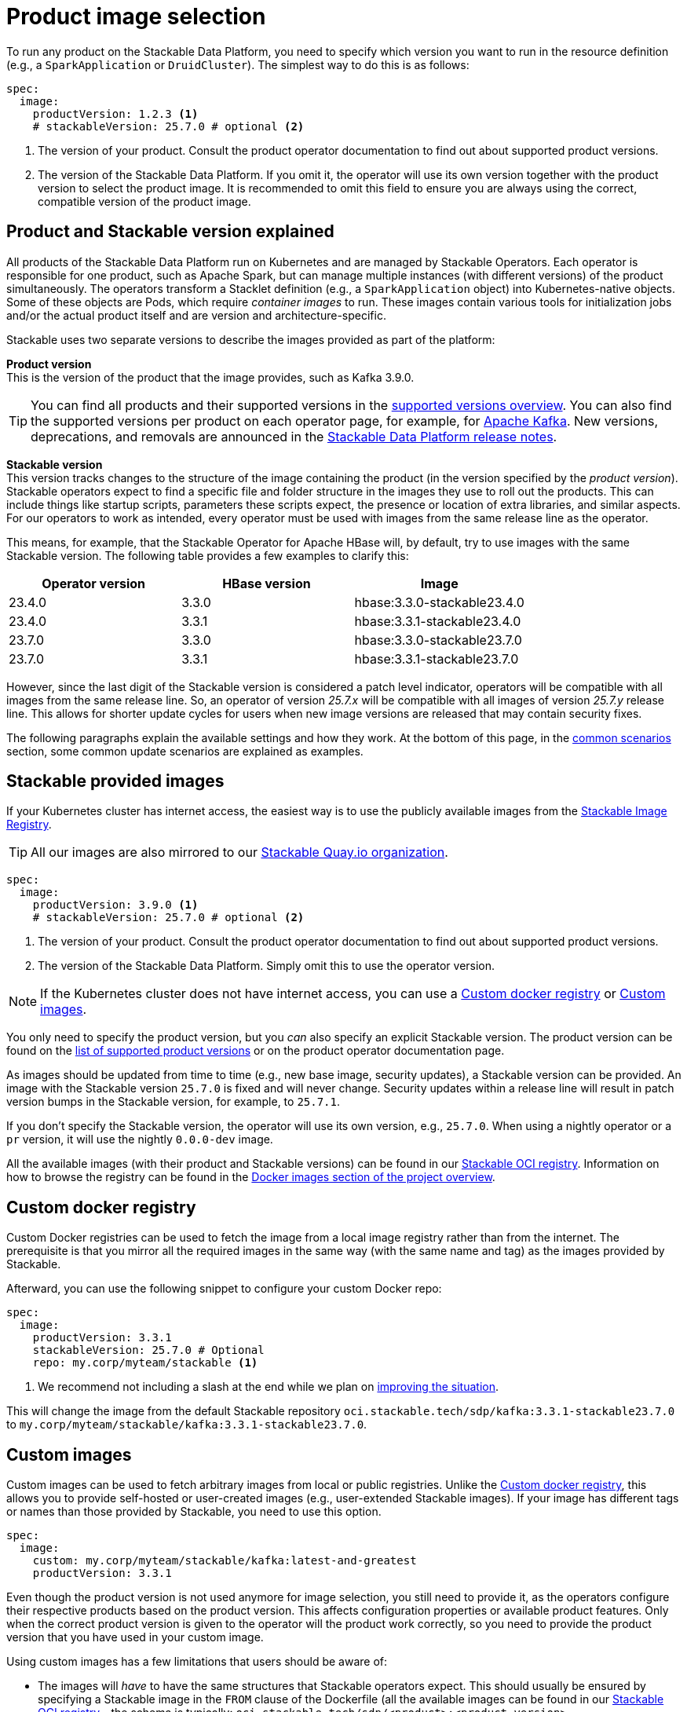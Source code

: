 = Product image selection
:page-aliases: product_image_selection.adoc
:keywords: Kubernetes, operator, docker, registry, custom image, tags
:description: Learn how to specify product images for Stackable Data Platform deployments, including using default, custom, or mirrored registries.

To run any product on the Stackable Data Platform, you need to specify which version you want to run in the resource definition (e.g., a `SparkApplication` or `DruidCluster`).
The simplest way to do this is as follows:

[source,yaml]
----
spec:
  image:
    productVersion: 1.2.3 <.>
    # stackableVersion: 25.7.0 # optional <.>
----
<.> The version of your product.
Consult the product operator documentation to find out about supported product versions.
<.> The version of the Stackable Data Platform.
If you omit it, the operator will use its own version together with the product version to select the product image.
It is recommended to omit this field to ensure you are always using the correct, compatible version of the product image.

== Product and Stackable version explained

All products of the Stackable Data Platform run on Kubernetes and are managed by Stackable Operators.
Each operator is responsible for one product, such as Apache Spark, but can manage multiple instances (with different versions) of the product simultaneously.
The operators transform a Stacklet definition (e.g., a `SparkApplication` object) into Kubernetes-native objects.
Some of these objects are Pods, which require _container images_ to run.
These images contain various tools for initialization jobs and/or the actual product itself and are version and architecture-specific.

Stackable uses two separate versions to describe the images provided as part of the platform:

**Product version** +
This is the version of the product that the image provides, such as Kafka 3.9.0.

TIP: You can find all products and their supported versions in the xref:operators:supported_versions.adoc[supported versions overview].
You can also find the supported versions per product on each operator page, for example, for xref:kafka:index.adoc#_supported_versions[Apache Kafka].
New versions, deprecations, and removals are announced in the xref:ROOT:release-notes.adoc[Stackable Data Platform release notes].

**Stackable version** +
This version tracks changes to the structure of the image containing the product (in the version specified by the _product version_).
Stackable operators expect to find a specific file and folder structure in the images they use to roll out the products.
This can include things like startup scripts, parameters these scripts expect, the presence or location of extra libraries, and similar aspects.
For our operators to work as intended, every operator must be used with images from the same release line as the operator.

This means, for example, that the Stackable Operator for Apache HBase will, by default, try to use images with the same Stackable version.
The following table provides a few examples to clarify this:

|===
| Operator version | HBase version | Image

| 23.4.0 | 3.3.0 | hbase:3.3.0-stackable23.4.0
| 23.4.0 | 3.3.1 | hbase:3.3.1-stackable23.4.0
| 23.7.0 | 3.3.0 | hbase:3.3.0-stackable23.7.0
| 23.7.0 | 3.3.1 | hbase:3.3.1-stackable23.7.0
|===

However, since the last digit of the Stackable version is considered a patch level indicator, operators will be compatible with all images from the same release line.
So, an operator of version _25.7.x_ will be compatible with all images of version _25.7.y_ release line.
This allows for shorter update cycles for users when new image versions are released that may contain security fixes.

The following paragraphs explain the available settings and how they work.
At the bottom of this page, in the <<_common_scenarios, common scenarios>> section, some common update scenarios are explained as examples.

== Stackable provided images

If your Kubernetes cluster has internet access, the easiest way is to use the publicly available images from the https://oci.stackable.tech/[Stackable Image Registry].

TIP: All our images are also mirrored to our https://quay.io/organization/stackable[Stackable Quay.io organization].

[source,yaml]
----
spec:
  image:
    productVersion: 3.9.0 <.>
    # stackableVersion: 25.7.0 # optional <.>
----
<.> The version of your product.
Consult the product operator documentation to find out about supported product versions.
<.> The version of the Stackable Data Platform.
Simply omit this to use the operator version.

NOTE: If the Kubernetes cluster does not have internet access, you can use a xref:_custom_docker_registry[] or xref:_custom_images[].

You only need to specify the product version, but you _can_ also specify an explicit Stackable version.
The product version can be found on the xref:operators:supported_versions.adoc[list of supported product versions] or on the product operator documentation page.

As images should be updated from time to time (e.g., new base image, security updates), a Stackable version can be provided.
An image with the Stackable version `25.7.0` is fixed and will never change.
Security updates within a release line will result in patch version bumps in the Stackable version, for example, to `25.7.1`.

If you don't specify the Stackable version, the operator will use its own version, e.g., `25.7.0`.
When using a nightly operator or a `pr` version, it will use the nightly `0.0.0-dev` image.

All the available images (with their product and Stackable versions) can be found in our https://oci.stackable.tech/api/v2.0/projects/sdp[Stackable OCI registry].
Information on how to browse the registry can be found in the xref:contributor:project-overview.adoc#docker-images[Docker images section of the project overview].

== Custom docker registry

Custom Docker registries can be used to fetch the image from a local image registry rather than from the internet.
The prerequisite is that you mirror all the required images in the same way (with the same name and tag) as the images provided by Stackable.

Afterward, you can use the following snippet to configure your custom Docker repo:

[source,yaml]
----
spec:
  image:
    productVersion: 3.3.1
    stackableVersion: 25.7.0 # Optional
    repo: my.corp/myteam/stackable <.>
----
<.> We recommend not including a slash at the end while we plan on https://github.com/stackabletech/operator-rs/issues/1020[improving the situation].

This will change the image from the default Stackable repository `oci.stackable.tech/sdp/kafka:3.3.1-stackable23.7.0` to `my.corp/myteam/stackable/kafka:3.3.1-stackable23.7.0`.

== [[customimages]] Custom images

Custom images can be used to fetch arbitrary images from local or public registries.
Unlike the xref:_custom_docker_registry[], this allows you to provide self-hosted or user-created images (e.g., user-extended Stackable images).
If your image has different tags or names than those provided by Stackable, you need to use this option.

[source,yaml]
----
spec:
  image:
    custom: my.corp/myteam/stackable/kafka:latest-and-greatest
    productVersion: 3.3.1
----

Even though the product version is not used anymore for image selection, you still need to provide it, as the operators configure their respective products based on the product version.
This affects configuration properties or available product features.
Only when the correct product version is given to the operator will the product work correctly, so you need to provide the product version that you have used in your custom image.

Using custom images has a few limitations that users should be aware of:

* The images will _have_ to have the same structures that Stackable operators expect.
This should usually be ensured by specifying a Stackable image in the `FROM` clause of the Dockerfile (all the available images can be found in our https://oci.stackable.tech/api/v2.0/projects/sdp[Stackable OCI registry] - the schema is typically: `oci.stackable.tech/sdp/<product>:<product-version>-stackable<stackable-version>`.
Information on how to browse the registry can be found in the xref:contributor:project-overview.adoc#docker-images[Docker images section of the project overview]).

* Images will have to be upgraded for every new Stackable release to follow structural changes that Stackable may have made to their images.
When deriving images from official Stackable images, this will mean updating the version of the image in the `FROM` clause to the correct Stackable release.

* It is not possible to update the Stackable Platform to a new version without changing the deployed cluster definitions when using custom images.
The recommended process here is:

** Set `reconciliationPaused` to `true` in your product cluster (see xref:operations/cluster_operations.adoc[cluster operations documentation]).
** Update the Stackable platform.
** Change custom images in cluster specifications.
** Set `reconciliationPaused` to `false` again to start reconciliation.

== [[common_scenarios]] Common scenarios

=== Planned platform updates

This is probably the most common scenario, where users do not specify a Stackable version, and thus the operators always pick the image from their exact release.
Updates happen by updating Stackable Operators, which will, in turn, restart the products with the new images.

==== Config

[source,yaml]
----
spec:
  image:
    productVersion: 3.3.1
----

=== Custom images / pinned images

When a setup requires the utmost stability, and it is preferable for things to break rather than run with a different image version that, for example, has not been certified, or when a user requires custom libraries or code in the images they run and builds their own images derived from official Stackable images, this is the only possible way to do this.

Please see the warnings in the <<customimages, custom images section>> above for how to upgrade in this scenario.

==== Config

[source,yaml]
----
spec:
  image:
    custom: my.corp/myteam/stackable/kafka:latest-and-greatest
    productVersion: 3.3.1
----
